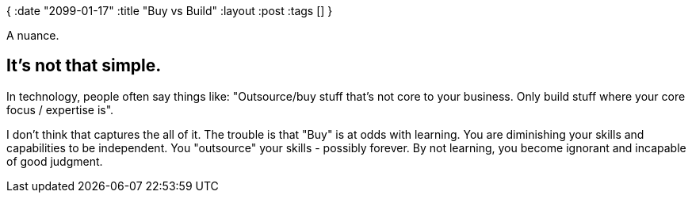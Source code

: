 {
:date "2099-01-17"
:title "Buy vs Build"
:layout :post
:tags  []
}

:toc:

A nuance.

## It's not that simple.

In technology, people often say things like: "Outsource/buy stuff that's not core to your business. Only build stuff where your core focus / expertise is".

I don't think that captures the all of it.
The trouble is that "Buy" is at odds with learning.
You are diminishing your skills and capabilities to be independent.
You "outsource" your skills - possibly forever.
By not learning, you become ignorant and incapable of good judgment.
